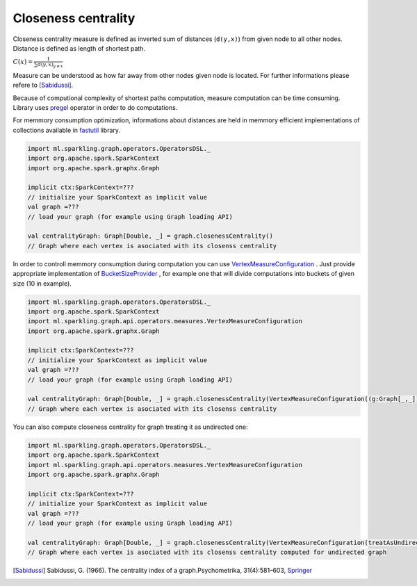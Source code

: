 Closeness centrality
=====================

Closeness centrality measure is defined as inverted sum of distances (``d(y,x)``) from given node to all other nodes. Distance is defined as length of shortest path. 

:math:`C(x)=\frac{1}{\sum{d(y,x)}_{y \neq x}}`

Measure can be understood as how far away from other nodes given node is located. For further informations please refere to [Sabidussi]_. 

Because of computional complexity of shortest paths computation, measure computation can be time consuming. Library uses `pregel <http://spark.apache.org/docs/latest/api/scala/index.html#org.apache.spark.graphx.GraphOps@pregel[A](A,Int,EdgeDirection)((VertexId,VD,A)⇒VD,(EdgeTriplet[VD,ED])⇒Iterator[(VertexId,A)],(A,A)⇒A)(ClassTag[A]):Graph[VD,ED]>`_ operator in order to do computations. 

For memmory consumption optimization, informations about distances are held in memmory efficient implementations of collections available in `fastutil <http://fastutil.di.unimi.it/>`_ library.


.. code-block:: scala
	
	import ml.sparkling.graph.operators.OperatorsDSL._
	import org.apache.spark.SparkContext
	import org.apache.spark.graphx.Graph

	implicit ctx:SparkContext=??? 
	// initialize your SparkContext as implicit value
	val graph =???
	// load your graph (for example using Graph loading API)

	val centralityGraph: Graph[Double, _] = graph.closenessCentrality()
	// Graph where each vertex is asociated with its closenss centrality


In order to controll memmory consumption during computation you can use `VertexMeasureConfiguration <http://sparkling-graph.github.io/sparkling-graph/latest/api/#ml.sparkling.graph.api.operators.measures.VertexMeasureConfiguration>`_ . Just provide appropriate implementation of `BucketSizeProvider <http://sparkling-graph.github.io/sparkling-graph/latest/api/#ml.sparkling.graph.api.operators.IterativeComputation$>`_ , for example one that will divide computations into buckets of given size (10 in example).

.. code-block:: scala
	
	import ml.sparkling.graph.operators.OperatorsDSL._
	import org.apache.spark.SparkContext
	import ml.sparkling.graph.api.operators.measures.VertexMeasureConfiguration
	import org.apache.spark.graphx.Graph

	implicit ctx:SparkContext=??? 
	// initialize your SparkContext as implicit value
	val graph =???
	// load your graph (for example using Graph loading API)

	val centralityGraph: Graph[Double, _] = graph.closenessCentrality(VertexMeasureConfiguration((g:Graph[_,_])=>10l))
	// Graph where each vertex is asociated with its closenss centrality


You can also compute closeness centrality for graph treating it as undirected one:

.. code-block:: scala
	
	import ml.sparkling.graph.operators.OperatorsDSL._
	import org.apache.spark.SparkContext
	import ml.sparkling.graph.api.operators.measures.VertexMeasureConfiguration
	import org.apache.spark.graphx.Graph

	implicit ctx:SparkContext=??? 
	// initialize your SparkContext as implicit value
	val graph =???
	// load your graph (for example using Graph loading API)

	val centralityGraph: Graph[Double, _] = graph.closenessCentrality(VertexMeasureConfiguration(treatAsUndirected=true))
	// Graph where each vertex is asociated with its closenss centrality computed for undirected graph


.. [Sabidussi]  Sabidussi, G. (1966).  The centrality index of a graph.Psychometrika, 31(4):581–603, `Springer <http://link.springer.com/article/10.1007%2FBF02289527?LI=true>`_